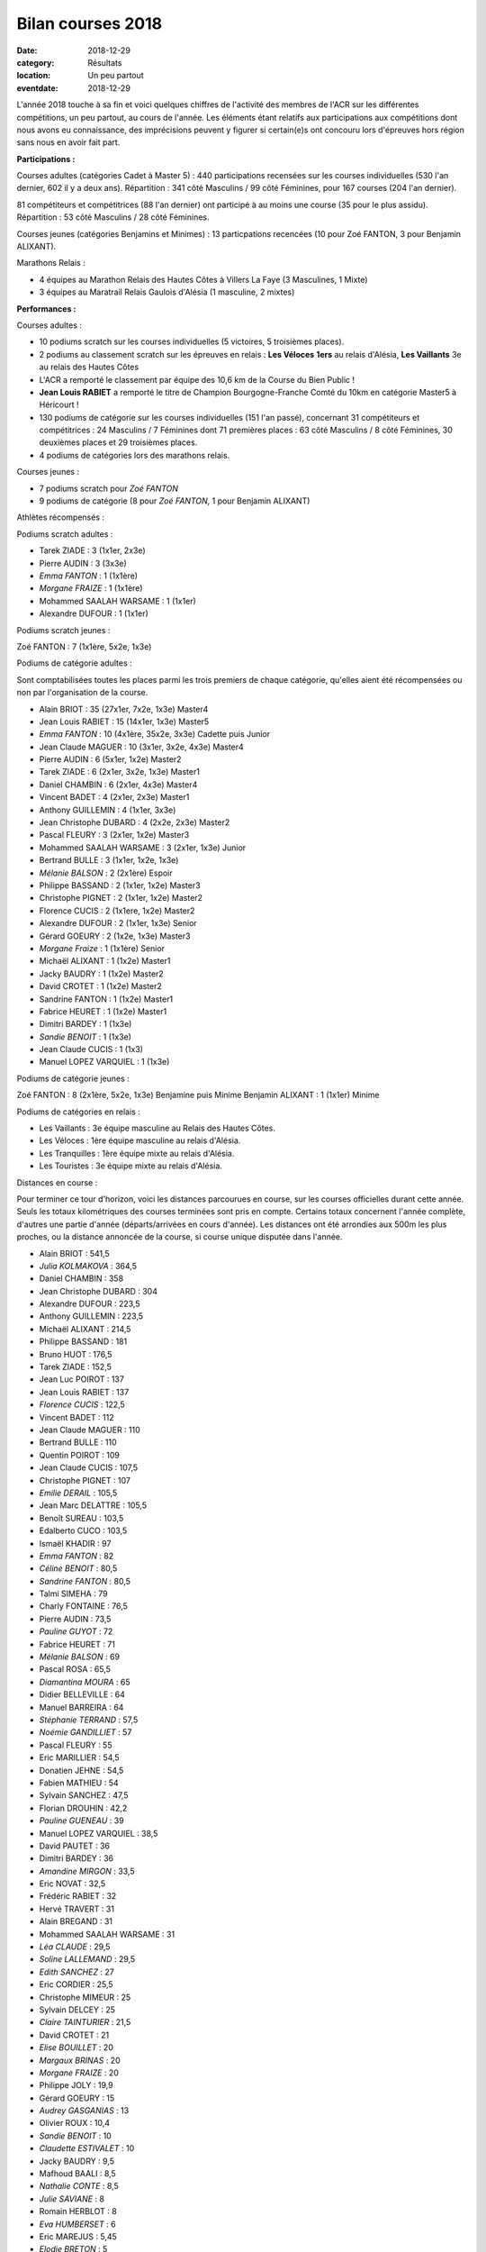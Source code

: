 Bilan courses 2018
==================

:date: 2018-12-29
:category: Résultats
:location: Un peu partout
:eventdate: 2018-12-29

L'année 2018 touche à sa fin et voici quelques chiffres de l'activité des membres de l'ACR sur les différentes compétitions, un peu partout, au cours de l'année. Les éléments étant relatifs aux participations aux compétitions dont nous avons eu connaissance, des imprécisions peuvent y figurer si certain(e)s ont concouru lors d'épreuves hors région sans nous en avoir fait part.

**Participations :**

Courses adultes (catégories Cadet à Master 5) : 440 participations recensées sur les courses individuelles (530 l'an dernier, 602 il y a deux ans).
Répartition : 341 côté Masculins / 99 côté Féminines, pour 167 courses (204 l'an dernier).

81 compétiteurs et compétitrices (88 l'an dernier) ont participé à au moins une course (35 pour le plus assidu). Répartition : 53 côté Masculins / 28 côté Féminines.

Courses jeunes (catégories Benjamins et Minimes) : 13 particpations recencées (10 pour Zoé FANTON, 3 pour Benjamin ALIXANT).

Marathons Relais :

- 4 équipes au Marathon Relais des Hautes Côtes à Villers La Faye (3 Masculines, 1 Mixte)
- 3 équipes au Maratrail Relais Gaulois d'Alésia (1 masculine, 2 mixtes)

**Performances :**

.. image:: http://assets.acr-dijon.org/trophees.jpg

Courses adultes :

- 10 podiums scratch sur les courses individuelles (5 victoires, 5 troisièmes places).

- 2 podiums au classement scratch sur les épreuves en relais : **Les Véloces** **1ers** au relais d'Alésia, **Les Vaillants** 3e au relais des Hautes Côtes

- L'ACR a remporté le classement par équipe des 10,6 km de la Course du Bien Public !

- **Jean Louis RABIET** a remporté le titre de Champion Bourgogne-Franche Comté du 10km en catégorie Master5 à Héricourt !

- 130 podiums de catégorie sur les courses individuelles (151 l'an passé), concernant 31 compétiteurs et compétitrices : 24 Masculins / 7 Féminines dont 71 premières places : 63 côté Masculins / 8 côté Féminines, 30 deuxièmes places et 29 troisièmes places.

- 4 podiums de catégories lors des marathons relais.


Courses jeunes :

- 7 podiums scratch pour *Zoé FANTON*

- 9 podiums de catégorie (8 pour *Zoé FANTON*, 1 pour Benjamin ALIXANT)





Athlètes récompensés :

Podiums scratch adultes :

- Tarek ZIADE : 3 (1x1er, 2x3e)
- Pierre AUDIN : 3 (3x3e)
- *Emma FANTON* : 1 (1x1ère)
- *Morgane FRAIZE* : 1 (1x1ère)
- Mohammed SAALAH WARSAME : 1 (1x1er)
- Alexandre DUFOUR : 1 (1x1er)

Podiums scratch jeunes :

Zoé FANTON : 7 (1x1ère, 5x2e, 1x3e)

Podiums de catégorie adultes :

Sont comptabilisées toutes les places parmi les trois premiers de chaque catégorie, qu'elles aient été récompensées ou non par l'organisation de la course.

- Alain BRIOT : 35 (27x1er, 7x2e, 1x3e) Master4
- Jean Louis RABIET : 15 (14x1er, 1x3e) Master5
- *Emma FANTON* : 10 (4x1ère, 35x2e, 3x3e) Cadette puis Junior
- Jean Claude MAGUER : 10 (3x1er, 3x2e, 4x3e) Master4
- Pierre AUDIN : 6 (5x1er, 1x2e) Master2
- Tarek ZIADE : 6 (2x1er, 3x2e, 1x3e) Master1
- Daniel CHAMBIN : 6 (2x1er, 4x3e) Master4
- Vincent BADET : 4 (2x1er, 2x3e) Master1
- Anthony GUILLEMIN : 4 (1x1er, 3x3e)
- Jean Christophe DUBARD : 4 (2x2e, 2x3e) Master2
- Pascal FLEURY : 3 (2x1er, 1x2e) Master3
- Mohammed SAALAH WARSAME : 3 (2x1er, 1x3e) Junior
- Bertrand BULLE : 3 (1x1er, 1x2e, 1x3e)
- *Mélanie BALSON* : 2 (2x1ère) Espoir
- Philippe BASSAND : 2 (1x1er, 1x2e) Master3
- Christophe PIGNET : 2 (1x1er, 1x2e) Master2
- Florence CUCIS : 2 (1x1ere, 1x2e) Master2
- Alexandre DUFOUR : 2 (1x1er, 1x3e) Senior
- Gérard GOEURY : 2 (1x2e, 1x3e) Master3
- *Morgane Fraize* : 1 (1x1ère) Senior
- Michaël ALIXANT : 1 (1x2e) Master1
- Jacky BAUDRY : 1 (1x2e) Master2
- David CROTET : 1 (1x2e) Master2
- Sandrine FANTON : 1 (1x2e) Master1
- Fabrice HEURET : 1 (1x2e) Master1
- Dimitri BARDEY : 1 (1x3e)
- *Sandie BENOIT* : 1 (1x3e)
- Jean Claude CUCIS : 1 (1x3)
- Manuel LOPEZ VARQUIEL : 1 (1x3e)

Podiums de catégorie jeunes :

Zoé FANTON : 8 (2x1ère, 5x2e, 1x3e) Benjamine puis Minime
Benjamin ALIXANT : 1 (1x1er) Minime

Podiums de catégories en relais :

- Les Vaillants : 3e équipe masculine au Relais des Hautes Côtes.
- Les Véloces : 1ère équipe masculine au relais d'Alésia.
- Les Tranquilles : 1ère équipe mixte au relais d'Alésia.
- Les Touristes : 3e équipe mixte au relais d'Alésia.

Distances en course :

Pour terminer ce tour d'horizon, voici les distances parcourues en course, sur les courses officielles durant cette année. Seuls les totaux kilométriques des courses terminées sont pris en compte. Certains totaux concernent l'année complète, d'autres une partie d'année (départs/arrivées en cours d'année). Les distances ont été arrondies aux 500m les plus proches, ou la distance annoncée de la course, si course unique disputée dans l'année.

- Alain BRIOT : 541,5
- *Julia KOLMAKOVA* : 364,5
- Daniel CHAMBIN : 358
- Jean Christophe DUBARD : 304
- Alexandre DUFOUR : 223,5
- Anthony GUILLEMIN : 223,5
- Michaël ALIXANT : 214,5
- Philippe BASSAND : 181
- Bruno HUOT : 176,5
- Tarek ZIADE : 152,5
- Jean Luc POIROT : 137
- Jean Louis RABIET : 137
- *Florence CUCIS* : 122,5
- Vincent BADET : 112
- Jean Claude MAGUER : 110
- Bertrand BULLE : 110
- Quentin POIROT : 109
- Jean Claude CUCIS : 107,5
- Christophe PIGNET : 107
- *Emilie DERAIL* : 105,5
- Jean Marc DELATTRE : 105,5
- Benoît SUREAU : 103,5
- Edalberto CUCO : 103,5
- Ismaël KHADIR : 97
- *Emma FANTON* : 82
- *Céline BENOIT* : 80,5
- *Sandrine FANTON* : 80,5
- Talmi SIMEHA : 79
- Charly FONTAINE : 76,5
- Pierre AUDIN : 73,5
- *Pauline GUYOT* : 72
- Fabrice HEURET : 71
- *Mélanie BALSON* : 69
- Pascal ROSA : 65,5
- *Diamantina MOURA* : 65
- Didier BELLEVILLE : 64
- Manuel BARREIRA : 64
- *Stéphanie TERRAND* : 57,5
- *Noémie GANDILLIET* : 57
- Pascal FLEURY : 55
- Eric MARILLIER : 54,5
- Donatien JEHNE : 54,5
- Fabien MATHIEU : 54
- Sylvain SANCHEZ : 47,5
- Florian DROUHIN : 42,2
- *Pauline GUENEAU* : 39
- Manuel LOPEZ VARQUIEL : 38,5
- David PAUTET : 36
- Dimitri BARDEY : 36
- *Amandine MIRGON* : 33,5
- Eric NOVAT : 32,5
- Frédéric RABIET : 32
- Hervé TRAVERT : 31
- Alain BREGAND : 31
- Mohammed SAALAH WARSAME : 31
- *Léa CLAUDE* : 29,5
- *Soline LALLEMAND* : 29,5
- *Edith SANCHEZ* : 27
- Eric CORDIER : 25,5
- Christophe MIMEUR : 25
- Sylvain DELCEY : 25
- *Claire TAINTURIER* : 21,5
- David CROTET : 21
- *Elise BOUILLET* : 20
- *Margaux BRINAS* : 20
- *Morgane FRAIZE* : 20
- Philippe JOLY : 19,9
- Gérard GOEURY : 15
- *Audrey GASGANIAS* : 13
- Olivier ROUX : 10,4
- *Sandie BENOIT* : 10
- *Claudette ESTIVALET* : 10
- Jacky BAUDRY : 9,5
- Mafhoud BAALI : 8,5
- *Nathalie CONTE* : 8,5
- *Julie SAVIANE* : 8
- Romain HERBLOT : 8
- *Eva HUMBERSET* : 6
- Eric MAREJUS : 5,45
- *Elodie BRETON* : 5
- *Béatrice BADET* : 4,5

Distance totale parcourue : 6417,5km (soit une distance moyenne de 79,23km par participant).

Chez les jeunes :

- *Zoé FANTON* : 24,5 km
- Benjamin ALIXANT : 12 km

Un grand bravo à toutes et à tous, pour vos participations et vos performances, et bonnes courses 2019 à venir !
